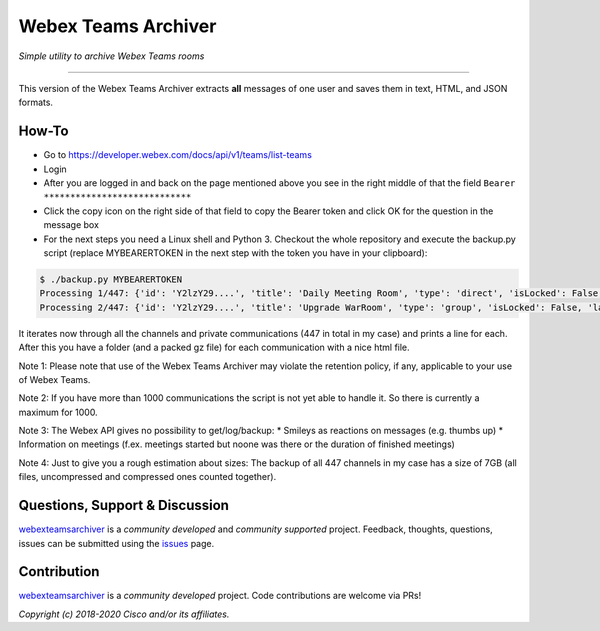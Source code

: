 =====================
Webex Teams Archiver
=====================

*Simple utility to archive Webex Teams rooms*

.. image:: https://static.production.devnetcloud.com/codeexchange/assets/images/devnet-published.svg
    :target: https://developer.cisco.com/codeexchange/github/repo/CiscoDevNet/webex-teams-archiver
.. image:: https://img.shields.io/badge/license-MIT-blue.svg
    :target: https://github.com/CiscoDevNet/webex-teams-archiver/blob/master/LICENSE
.. image:: https://img.shields.io/pypi/v/webexteamsarchiver.svg
    :target: https://pypi.python.org/pypi/webexteamsarchiver

-------------------------------------------------------------------------------

This version of the Webex Teams Archiver extracts **all** messages of one user and saves them in text, HTML, and JSON formats.

How-To
------

* Go to https://developer.webex.com/docs/api/v1/teams/list-teams
* Login
* After you are logged in and back on the page mentioned above you see in the right middle of that the field ``Bearer ****************************``
* Click the copy icon on the right side of that field to copy the Bearer token and click OK for the question in the message box
* For the next steps you need a Linux shell and Python 3. Checkout the whole repository and execute the backup.py script (replace MYBEARERTOKEN in the next step with the token you have in your clipboard):

.. code-block:: bash

    $ ./backup.py MYBEARERTOKEN
    Processing 1/447: {'id': 'Y2lzY29....', 'title': 'Daily Meeting Room', 'type': 'direct', 'isLocked': False, 'lastActivity': '2021-04-20T11:32:36.567Z', 'creatorId': 'Y2lzY29....', 'created': '2021-04-20T11:23:01.055Z', 'ownerId': 'Y2lzY29....'}
    Processing 2/447: {'id': 'Y2lzY29....', 'title': 'Upgrade WarRoom', 'type': 'group', 'isLocked': False, 'lastActivity': '2021-04-20T08:09:14.276Z', 'teamId': 'Y2lzY29....', 'creatorId': 'Y2lzY29....', 'created': '2021-04-20T08:08:49.388Z', 'ownerId': 'Y2lzY29....'}

It iterates now through all the channels and private communications (447 in total in my case) and prints a line for each.
After this you have a folder (and a packed gz file) for each communication with a nice html file. 

Note 1: Please note that use of the Webex Teams Archiver may violate the retention policy, if any, applicable to your use of Webex Teams.

Note 2: If you have more than 1000 communications the script is not yet able to handle it. So there is currently a maximum for 1000.

Note 3: The Webex API gives no possibility to get/log/backup:
* Smileys as reactions on messages (e.g. thumbs up)
* Information on meetings (f.ex. meetings started but noone was there or the duration of finished meetings)

Note 4: Just to give you a rough estimation about sizes: The backup of all 447 channels in my case has a size of 7GB (all files, uncompressed and compressed ones counted together).


Questions, Support & Discussion
-------------------------------

webexteamsarchiver_ is a *community developed* and *community supported* project. Feedback, thoughts, questions, issues can be submitted using the issues_ page.

Contribution
------------

webexteamsarchiver_ is a *community developed* project. Code contributions are welcome via PRs!

*Copyright (c) 2018-2020 Cisco and/or its affiliates.*


.. _webexteamsarchiver: https://github.com/CiscoDevNet/webex-teams-archiver
.. _issues: https://github.com/CiscoDevNet/webex-teams-archiver/issues
.. _format: https://docs.python.org/3/library/shutil.html#shutil.make_archive
